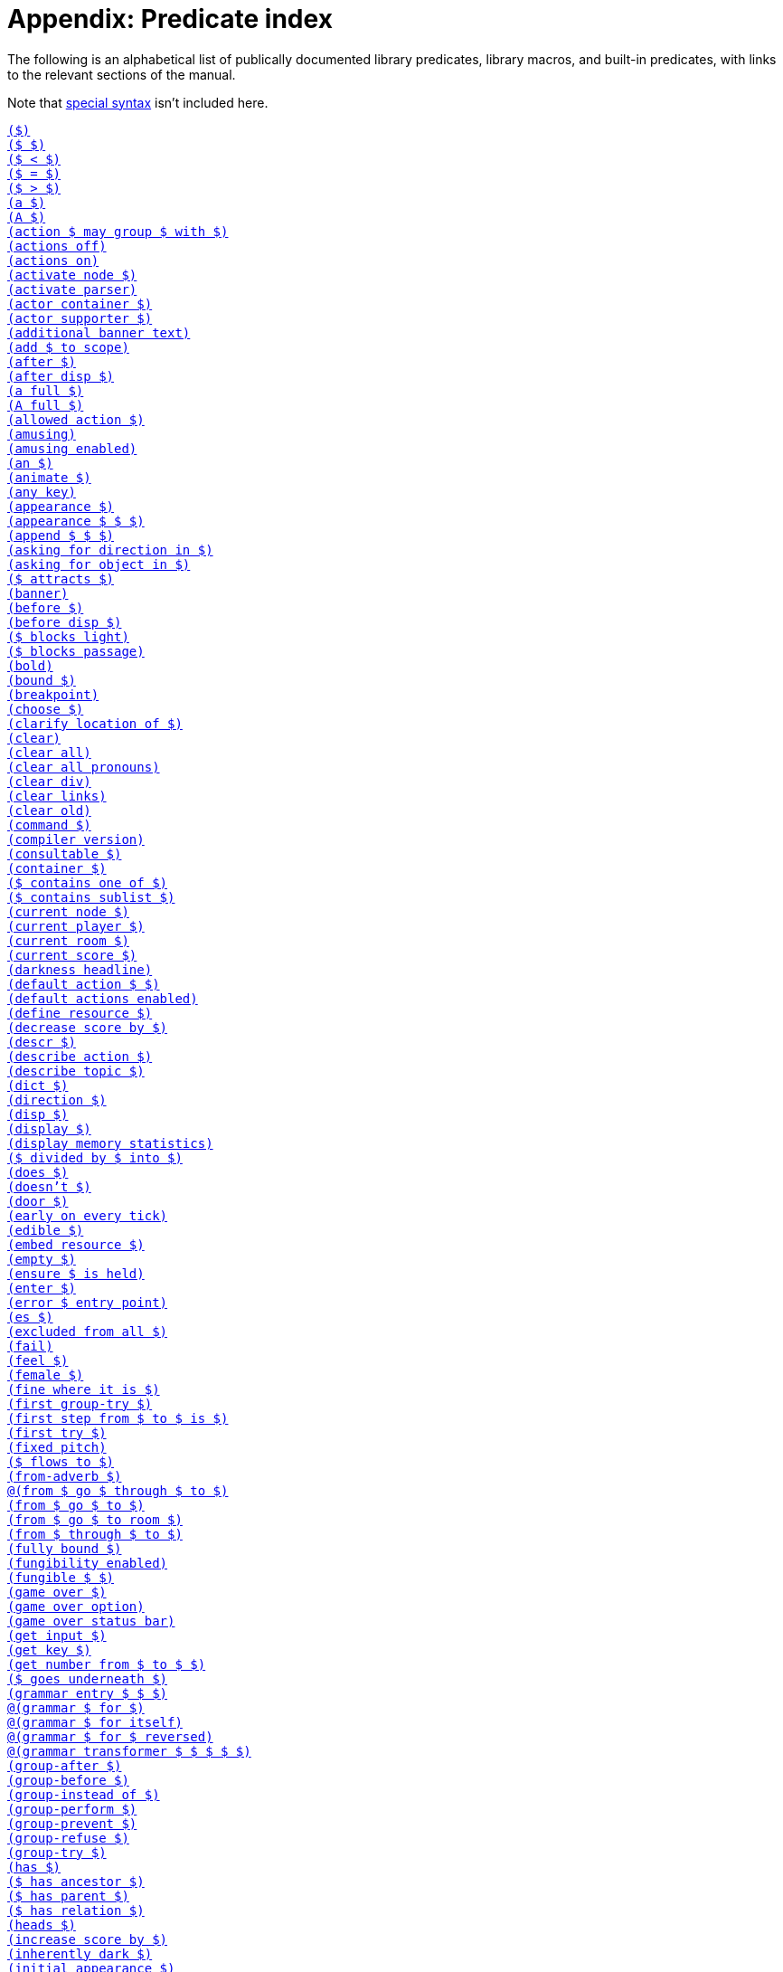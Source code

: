 = Appendix: Predicate index

The following is an alphabetical list of publically documented library
predicates, library macros, and built-in predicates, with links to the relevant
sections of the manual.

Note that
xref:lang:quickref.adoc#special[special syntax]
isn't included here.

xref:understanding.adoc#liblinks[`($)`] +
xref:understanding.adoc#liblinks[`($ $)`] +
xref:lang:builtins.adoc#arithmetic[`($ < $)`] +
xref:lang:varsvalues.adoc#unification[`($ = $)`] +
xref:lang:builtins.adoc#arithmetic[`($ > $)`] +
xref:traits.adoc#linguistictraits[`(a $)`] +
xref:traits.adoc#linguistictraits[`(A $)`] +
xref:actions.adoc#groupactions[`(action $ may group $ with $)`] +
xref:miscfeat.adoc#libdebug[`(actions off)`] +
xref:miscfeat.adoc#libdebug[`(actions on)`] +
xref:timeprogress.adoc#choicemode[`(activate node $)`] +
xref:timeprogress.adoc#choicemode[`(activate parser)`] +
xref:traits.adoc#categorytraits[`(actor container $)`] +
xref:traits.adoc#categorytraits[`(actor supporter $)`] +
xref:timeprogress.adoc#theintro[`(additional banner text)`] +
xref:moving.adoc#scope[`(add $ to scope)`] +
xref:actions.adoc#preventperform[`(after $)`] +
xref:timeprogress.adoc#choicemode[`(after disp $)`] +
xref:traits.adoc#fullnames[`(a full $)`] +
xref:lang:io.adoc#case[`(A full $)`] +
xref:timeprogress.adoc#choicemode[`(allowed action $)`] +
xref:timeprogress.adoc#gameover[`(amusing)`] +
xref:timeprogress.adoc#gameover[`(amusing enabled)`] +
xref:traits.adoc#linguistictraits[`(an $)`] +
xref:traits.adoc#categorytraits[`(animate $)`] +
xref:miscfeat.adoc#questions[`(any key)`] +
xref:scenery.adoc#descriptions[`(appearance $)`] +
xref:items.adoc#appearance[`(appearance $ $ $)`] +
xref:lang:builtins.adoc#listbuiltins[`(append $ $ $)`] +
xref:understanding.adoc#newactions[`(asking for direction in $)`] +
xref:understanding.adoc#newactions[`(asking for object in $)`] +
xref:moving.adoc#floating[`($ attracts $)`] +
xref:timeprogress.adoc#theintro[`(banner)`] +
xref:actions.adoc#refusebefore[`(before $)`] +
xref:timeprogress.adoc#choicemode[`(before disp $)`] +
xref:moving.adoc#doors[`($ blocks light)`] +
xref:moving.adoc#doors[`($ blocks passage)`] +
xref:lang:io.adoc#case[`(bold)`] +
xref:lang:builtins.adoc#typechecks[`(bound $)`] +
xref:lang:io.adoc#debugging[`(breakpoint)`] +
xref:timeprogress.adoc#choicemode[`(choose $)`] +
xref:traits.adoc#fullnames[`(clarify location of $)`] +
xref:lang:io.adoc#clear[`(clear)`] +
xref:lang:io.adoc#clear[`(clear all)`] +
xref:miscfeat.adoc#pronouns[`(clear all pronouns)`] +
xref:lang:io.adoc#clear[`(clear div)`] +
xref:lang:io.adoc#hyperlinks[`(clear links)`] +
xref:lang:io.adoc#clear[`(clear old)`] +
xref:understanding.adoc#newactions[`(command $)`] +
xref:lang:beyondprg.adoc#metadata[`(compiler version)`] +
xref:traits.adoc#categorytraits[`(consultable $)`] +
xref:traits.adoc#categorytraits[`(container $)`] +
xref:miscfeat.adoc#listutil[`($ contains one of $)`] +
xref:miscfeat.adoc#listutil[`($ contains sublist $)`] +
xref:timeprogress.adoc#choicemode[`(current node $)`] +
xref:moving.adoc#moveplayer[`(current player $)`] +
xref:moving.adoc#moveplayer[`(current room $)`] +
xref:timeprogress.adoc#score[`(current score $)`] +
xref:timeprogress.adoc#statusbar[`(darkness headline)`] +
xref:understanding.adoc#liblinks[`(default action $ $)`] +
xref:understanding.adoc#liblinks[`(default actions enabled)`] +
xref:lang:io.adoc#resources[`(define resource $)`] +
xref:timeprogress.adoc#score[`(decrease score by $)`] +
xref:scenery.adoc#descriptions[`(descr $)`] +
xref:understanding.adoc#newactions[`(describe action $)`] +
xref:npc.adoc#asktell[`(describe topic $)`] +
xref:scenery.adoc#descriptions[`(dict $)`] +
xref:traits.adoc#categorytraits[`(direction $)`] +
xref:timeprogress.adoc#choicemode[`(disp $)`] +
xref:timeprogress.adoc#choicemode[`(display $)`] +
xref:lang:builtins.adoc#system[`(display memory statistics)`] +
xref:lang:builtins.adoc#arithmetic[`($ divided by $ into $)`] +
xref:traits.adoc#linguistictraits[`(does $)`] +
xref:traits.adoc#linguistictraits[`(doesn't $)`] +
xref:traits.adoc#categorytraits[`(door $)`] +
xref:actions.adoc#tickstop[`(early on every tick)`] +
xref:traits.adoc#categorytraits[`(edible $)`] +
xref:lang:io.adoc#resources[`(embed resource $)`] +
xref:lang:builtins.adoc#typechecks[`(empty $)`] +
xref:miscfeat.adoc#treeutil[`(ensure $ is held)`] +
xref:moving.adoc#moveplayer[`(enter $)`] +
xref:lang:beyondprg.adoc#runtimeerror[`(error $ entry point)`] +
xref:traits.adoc#linguistictraits[`(es $)`] +
xref:traits.adoc#categorytraits[`(excluded from all $)`] +
xref:lang:choicepoints.adoc#exhaust[`(fail)`] +
xref:stdactions.adoc#stdreveal[`(feel $)`] +
xref:traits.adoc#categorytraits[`(female $)`] +
xref:traits.adoc#categorytraits[`(fine where it is $)`] +
xref:actions.adoc#groupactions[`(first group-try $)`] +
xref:moving.adoc#pathfinding[`(first step from $ to $ is $)`] +
xref:actions.adoc#refusebefore[`(first try $)`] +
xref:lang:io.adoc#case[`(fixed pitch)`] +
xref:timeprogress.adoc#choicemode[`($ flows to $)`] +
xref:miscfeat.adoc#dirutil[`(from-adverb $)`] +
xref:moving.adoc#doors[`@(from $ go $ through $ to $)`] +
xref:moving.adoc#rooms[`(from $ go $ to $)`] +
xref:npc.adoc#npcmove[`(from $ go $ to room $)`] +
xref:moving.adoc#doors[`(from $ through $ to $)`] +
xref:lang:builtins.adoc#typechecks[`(fully bound $)`] +
xref:miscfeat.adoc#fungibility[`(fungibility enabled)`] +
xref:miscfeat.adoc#fungibility[`(fungible $ $)`] +
xref:timeprogress.adoc#gameover[`(game over $)`] +
xref:timeprogress.adoc#gameover[`(game over option)`] +
xref:timeprogress.adoc#gameover[`(game over status bar)`] +
xref:lang:io.adoc#input[`(get input $)`] +
xref:lang:io.adoc#input[`(get key $)`] +
xref:miscfeat.adoc#questions[`(get number from $ to $ $)`] +
xref:items.adoc#clothing[`($ goes underneath $)`] +
xref:understanding.adoc#customtokens[`(grammar entry $ $ $)`] +
xref:understanding.adoc#grammar[`@(grammar $ for $)`] +
xref:understanding.adoc#grammar[`@(grammar $ for itself)`] +
xref:understanding.adoc#grammar[`@(grammar $ for $ reversed)`] +
xref:understanding.adoc#customtokens[`@(grammar transformer $ $ $ $ $)`] +
xref:actions.adoc#groupactions[`(group-after $)`] +
xref:actions.adoc#groupactions[`(group-before $)`] +
xref:actions.adoc#groupactions[`(group-instead of $)`] +
xref:actions.adoc#groupactions[`(group-perform $)`] +
xref:actions.adoc#groupactions[`(group-prevent $)`] +
xref:actions.adoc#groupactions[`(group-refuse $)`] +
xref:actions.adoc#groupactions[`(group-try $)`] +
xref:traits.adoc#linguistictraits[`(has $)`] +
xref:miscfeat.adoc#treeutil[`($ has ancestor $)`] +
xref:lang:dynamic.adoc#hasparent[`($ has parent $)`] +
xref:scenery.adoc#objlocations[`($ has relation $)`] +
xref:scenery.adoc#descriptions[`(heads $)`] +
xref:timeprogress.adoc#score[`(increase score by $)`] +
xref:moving.adoc#light[`(inherently dark $)`] +
xref:items.adoc#appearance[`(initial appearance $)`] +
xref:timeprogress.adoc#choicemode[`(initial label $)`] +
xref:traits.adoc#categorytraits[`(in-seat $)`] +
xref:actions.adoc#preventperform[`(instead of $)`] +
xref:traits.adoc#categorytraits[`(intangible $)`] +
xref:lang:io.adoc#resources[`(interpreter can embed $)`] +
xref:lang:io.adoc#status[`(interpreter supports inline status bar)`] +
xref:lang:io.adoc#hyperlinks[`(interpreter supports links)`] +
xref:lang:builtins.adoc#system[`(interpreter supports quit)`] +
xref:lang:io.adoc#status[`(interpreter supports status bar)`] +
xref:lang:builtins.adoc#system[`(interpreter supports undo)`] +
xref:timeprogress.adoc#theintro[`(intro)`] +
xref:traits.adoc#linguistictraits[`(is $)`] +
xref:scenery.adoc#objlocations[`@($ is $ $)`] +
xref:scenery.adoc#dynamic[`($ is broken)`] +
xref:scenery.adoc#dynamic[`($ is closed)`] +
xref:timeprogress.adoc#choicemode[`($ is exposed)`] +
xref:items.adoc#pristine[`($ is handled)`] +
xref:scenery.adoc#hidden[`($ is hidden)`] +
xref:scenery.adoc#dynamic[`@($ is in order)`] +
xref:miscfeat.adoc#treeutil[`($ is in room $)`] +
xref:moving.adoc#scope[`($ is in scope)`] +
xref:scenery.adoc#dynamic[`($ is locked)`] +
xref:miscfeat.adoc#treeutil[`($ is nested $ $)`] +
xref:miscfeat.adoc#treeutil[`@($ is nowhere)`] +
xref:traits.adoc#linguistictraits[`(isn't $)`] +
xref:scenery.adoc#dynamic[`@($ is on)`] +
xref:scenery.adoc#dynamic[`($ is off)`] +
xref:lang:builtins.adoc#listbuiltins[`($ is one of $)`] +
xref:scenery.adoc#dynamic[`@($ is open)`] +
xref:miscfeat.adoc#treeutil[`($ is part of $)`] +
xref:items.adoc#pristine[`@($ is pristine)`] +
xref:scenery.adoc#hidden[`@($ is revealed)`] +
xref:timeprogress.adoc#choicemode[`@($ is unexposed)`] +
xref:scenery.adoc#dynamic[`@($ is unlocked)`] +
xref:scenery.adoc#dynamic[`@($ is unvisited)`] +
xref:scenery.adoc#dynamic[`($ is visited)`] +
xref:items.adoc#clothing[`($ is worn by $)`] +
xref:traits.adoc#linguistictraits[`(it $)`] +
xref:traits.adoc#linguistictraits[`(It $)`] +
xref:lang:io.adoc#case[`(italic)`] +
xref:traits.adoc#categorytraits[`(item $)`] +
xref:traits.adoc#linguistictraits[`(it $ is)`] +
xref:traits.adoc#linguistictraits[`(its $)`] +
xref:traits.adoc#linguistictraits[`(Its $)`] +
xref:traits.adoc#linguistictraits[`(itself $)`] +
xref:lang:builtins.adoc#sploin[`(join words $ into $)`] +
xref:timeprogress.adoc#choicemode[`(label $)`] +
xref:miscfeat.adoc#listutil[`(last $ $)`] +
xref:actions.adoc#tickstop[`(late on every tick)`] +
xref:miscfeat.adoc#listutil[`(length of $ into $)`] +
xref:npc.adoc#npcaction[`(let $ climb $)`] +
xref:npc.adoc#npcaction[`(let $ close $)`] +
xref:npc.adoc#npcaction[`(let $ drop $)`] +
xref:npc.adoc#npcaction[`(let $ enter $)`] +
xref:npc.adoc#npcmove[`(let $ go $)`] +
xref:npc.adoc#npcaction[`(let $ leave $)`] +
xref:npc.adoc#npcaction[`(let $ open $)`] +
xref:npc.adoc#npcaction[`(let $ put $ $ $)`] +
xref:npc.adoc#npcaction[`(let $ remove $)`] +
xref:npc.adoc#npcaction[`(let $ take $)`] +
xref:npc.adoc#npcaction[`(let $ wear $)`] +
xref:understanding.adoc#liblinks[`(library links enabled)`] +
xref:lang:beyondprg.adoc#metadata[`(library version)`] +
xref:lang:execution.adoc#printing[`(line)`] +
xref:lang:builtins.adoc#typechecks[`(list $)`] +
xref:items.adoc#appearance[`(list objects $ $)`] +
xref:traits.adoc#categorytraits[`(lockable $)`] +
xref:scenery.adoc#descriptions[`(look $)`] +
xref:traits.adoc#categorytraits[`(male $)`] +
xref:understanding.adoc#customtokens[`(match grammar token $ against $ $ into $)`] +
xref:timeprogress.adoc#score[`(maximum score $)`] +
xref:lang:builtins.adoc#arithmetic[`($ minus $ into $)`] +
xref:lang:builtins.adoc#arithmetic[`($ modulo $ into $)`] +
xref:moving.adoc#moveplayer[`(move player to $ $)`] +
xref:scenery.adoc#objects[`(name $)`] +
xref:stdactions.adoc#stdcore[`(narrate climbing $)`] +
xref:npc.adoc#npcaction[`(narrate $ climbing $)`] +
xref:stdactions.adoc#stdcore[`(narrate closing $)`] +
xref:npc.adoc#npcaction[`(narrate $ closing $)`] +
xref:stdactions.adoc#stdcore[`(narrate dropping $)`] +
xref:npc.adoc#npcaction[`(narrate $ dropping $)`] +
xref:stdactions.adoc#stdcore[`(narrate eating $)`] +
xref:stdactions.adoc#stdcore[`(narrate entering $)`] +
xref:npc.adoc#npcaction[`(narrate $ entering $)`] +
xref:npc.adoc#npcmove[`(narrate $ entering $ from $)`] +
xref:stdactions.adoc#stdcore[`(narrate failing to leave $ $)`] +
xref:stdactions.adoc#stdreveal[`(narrate failing to look $)`] +
xref:stdactions.adoc#stdcore[`(narrate leaving $)`] +
xref:stdactions.adoc#stdcore[`(narrate leaving $ $)`] +
xref:npc.adoc#npcaction[`(narrate $ leaving $)`] +
xref:npc.adoc#npcmove[`(narrate $ leaving $ $ to $)`] +
xref:stdactions.adoc#stdcore[`(narrate leaving $ $ by $)`] +
xref:stdactions.adoc#stdcore[`(narrate leaving $ $ with $)`] +
xref:stdactions.adoc#stdcore[`(narrate locking $ with $)`] +
xref:stdactions.adoc#stdcore[`(narrate opening $)`] +
xref:npc.adoc#npcaction[`(narrate $ opening $)`] +
xref:stdactions.adoc#stdcore[`(narrate putting $ $ $)`] +
xref:npc.adoc#npcaction[`(narrate $ putting $ $ $)`] +
xref:stdactions.adoc#stdcore[`(narrate removing $)`] +
xref:npc.adoc#npcaction[`(narrate $ removing $)`] +
xref:stdactions.adoc#stdcore[`(narrate switching off $)`] +
xref:stdactions.adoc#stdcore[`(narrate switching on $)`] +
xref:stdactions.adoc#stdcore[`(narrate taking $)`] +
xref:npc.adoc#npcaction[`(narrate $ taking $)`] +
xref:stdactions.adoc#stdcore[`(narrate unlocking $ with $)`] +
xref:stdactions.adoc#stdcore[`(narrate wearing $)`] +
xref:npc.adoc#npcaction[`(narrate $ wearing $)`] +
xref:lang:builtins.adoc#typechecks[`(nonempty $)`] +
xref:lang:execution.adoc#printing[`(no space)`] +
xref:traits.adoc#categorytraits[`(not here $)`] +
xref:miscfeat.adoc#pronouns[`(notice $)`] +
xref:miscfeat.adoc#listutil[`(nth $ $ $)`] +
xref:lang:builtins.adoc#typechecks[`(number $)`] +
xref:lang:builtins.adoc#typechecks[`(object $)`] +
xref:timeprogress.adoc#choicemode[`($ offers $)`] +
xref:actions.adoc#tickstop[`(on every tick)`] +
xref:actions.adoc#tickstop[`(on every tick in $)`] +
xref:traits.adoc#categorytraits[`(on-seat $)`] +
xref:traits.adoc#categorytraits[`(opaque $)`] +
xref:traits.adoc#categorytraits[`(openable $)`] +
xref:scenery.adoc#dynamic[`(open or closed $)`] +
xref:miscfeat.adoc#dirutil[`(opposite of $ is $)`] +
xref:traits.adoc#categorytraits[`(out of reach $)`] +
xref:traits.adoc#linguistictraits[`(pair $)`] +
xref:lang:execution.adoc#printing[`(par)`] +
xref:timeprogress.adoc#gameover[`(parse game over $)`] +
xref:actions.adoc#preventperform[`(perform $)`] +
xref:moving.adoc#light[`(player can see)`] +
xref:moving.adoc#scope[`(player can see $)`] +
xref:traits.adoc#linguistictraits[`(plural $)`] +            
xref:items.adoc#plursynonyms[`(plural dict $)`] +
xref:miscfeat.adoc#fungibility[`(plural name $)`] +
xref:lang:builtins.adoc#arithmetic[`($ plus $ into $)`] +
xref:traits.adoc#categorytraits[`(potable $)`] +
xref:miscfeat.adoc#dirutil[`(present-adverb $)`] +
xref:traits.adoc#categorytraits[`(present-name $)`] +
xref:actions.adoc#preventperform[`(prevent $)`] +
xref:stdactions.adoc#stdcore[`(prevent entering $)`] +
xref:miscfeat.adoc#listutil[`(print words $)`] +
xref:miscfeat.adoc#listutil[`(Print Words $)`] +
xref:lang:execution.adoc#predicates[`(program entry point)`] +
xref:lang:io.adoc#progress[`(progress bar $ of $)`] +
xref:traits.adoc#linguistictraits[`(proper $)`] +
xref:npc.adoc#asktell[`(proper topic $)`] +
xref:moving.adoc#light[`($ provides light)`] +
xref:traits.adoc#categorytraits[`(pushable $)`] +
xref:lang:control.adoc#closures[`(query $ $)`] +
xref:lang:control.adoc#closures[`(query $)`] +
xref:lang:builtins.adoc#system[`(quit)`] +
xref:lang:builtins.adoc#arithmetic[`(random from $ to $ into $)`] +
xref:miscfeat.adoc#listutil[`(randomly select $ from $)`] +
xref:miscfeat.adoc#listutil[`($ recursively contains $)`] +
xref:miscfeat.adoc#treeutil[`(recursively leave non-vehicles)`] +
xref:timeprogress.adoc#statusbar[`(redraw status bar)`] +
xref:actions.adoc#refusebefore[`(refuse $)`] +
xref:traits.adoc#categorytraits[`(relation $)`] +
xref:lang:io.adoc#input[`(removable word endings)`] +
xref:miscfeat.adoc#listutil[`(remove duplicates $ $)`] +
xref:miscfeat.adoc#listutil[`(remove from $ matching $ into $)`] +
xref:lang:choicepoints.adoc#repeat[`(repeat forever)`] +
xref:lang:builtins.adoc#system[`(restart)`] +
xref:lang:builtins.adoc#system[`(restore)`] +
xref:scenery.adoc#hidden[`(reveal $)`] +
xref:lang:io.adoc#case[`(reverse)`] +
xref:miscfeat.adoc#listutil[`(reverse $ $)`] +
xref:traits.adoc#categorytraits[`(reverse-name $)`] +
xref:understanding.adoc#howparser[`(rewrite $ into $)`] +
xref:lang:io.adoc#case[`(roman)`] +
xref:traits.adoc#categorytraits[`(room $)`] +
xref:moving.adoc#rooms[`(room header $)`] +
xref:traits.adoc#linguistictraits[`(s $)`] +
xref:lang:builtins.adoc#system[`(save $)`] +
xref:lang:builtins.adoc#system[`(save undo $)`] +
xref:miscfeat.adoc#libdebug[`(scope)`] +
xref:timeprogress.adoc#score[`(scoring enabled)`] +
xref:traits.adoc#categorytraits[`(seat $)`] +
xref:moving.adoc#moveplayer[`(select player $)`] +
xref:lang:beyondprg.adoc#metadata[`(serial number)`] +
xref:traits.adoc#categorytraits[`(sharp $)`] +
xref:moving.adoc#pathfinding[`(shortest path from $ to $ is $)`] +
xref:traits.adoc#linguistictraits[`(singleton $)`] +
xref:lang:execution.adoc#printing[`(space)`] +
xref:lang:io.adoc#case[`(space $)`] +
xref:miscfeat.adoc#dirutil[`(spell out $)`] +
xref:miscfeat.adoc#listutil[`(split $ anywhere into $ and $)`] +
xref:lang:builtins.adoc#listbuiltins[`(split $ by $ into $ and $)`] +
xref:lang:builtins.adoc#sploin[`(split word $ into $)`] +
xref:timeprogress.adoc#statusbar[`(status headline)`] +
xref:timeprogress.adoc#choicemode[`(sticky $)`] +
xref:lang:control.adoc#stoppable[`(stop)`] +
xref:lang:beyondprg.adoc#metadata[`(story author)`] +
xref:lang:beyondprg.adoc#metadata[`(story blurb)`] +
xref:lang:beyondprg.adoc#metadata[`(story ifid)`] +
xref:lang:beyondprg.adoc#metadata[`(story noun)`] +
xref:lang:beyondprg.adoc#metadata[`(story release $)`] +
xref:lang:beyondprg.adoc#metadata[`(story title)`] +
xref:lang:io.adoc#div[`(style class $)`] +
xref:traits.adoc#categorytraits[`(supporter $)`] +
xref:traits.adoc#categorytraits[`(switchable $)`] +
xref:miscfeat.adoc#listutil[`(take $ from $ into $)`] +
xref:timeprogress.adoc#choicemode[`(terminating $)`] +
xref:traits.adoc#linguistictraits[`(that $)`] +
xref:traits.adoc#linguistictraits[`(That $)`] +
xref:traits.adoc#linguistictraits[`(That's $)`] +
xref:traits.adoc#linguistictraits[`(the $)`] +
xref:traits.adoc#linguistictraits[`(The $)`] +
xref:traits.adoc#fullnames[`(the full $)`] +
xref:miscfeat.adoc#thefullsingle[`(the full single $)`] +
xref:lang:io.adoc#case[`(The full $)`] +
xref:traits.adoc#linguistictraits[`(the $ is)`] +
xref:traits.adoc#linguistictraits[`(The $ is)`] +
xref:traits.adoc#linguistictraits[`(them $)`] +
xref:actions.adoc#tickstop[`(tick)`] +
xref:lang:builtins.adoc#arithmetic[`($ times $ into $)`] +
xref:npc.adoc#asktell[`(topic $)`] +
xref:npc.adoc#asktell[`(topic keyword $)`] +
xref:npc.adoc#asktell[`(topic keyword $ implies $)`] +
xref:traits.adoc#categorytraits[`(towards-name $)`] +
xref:lang:io.adoc#debugging[`(trace off)`] +
xref:lang:io.adoc#debugging[`(trace on)`] +
xref:lang:builtins.adoc#system[`(transcript off)`] +
xref:lang:builtins.adoc#system[`(transcript on)`] +
xref:actions.adoc#actionprocess[`(try $)`] +
xref:traits.adoc#linguistictraits[`(uncountable $)`] +
xref:understanding.adoc#newactions[`(understand $)`] +
xref:understanding.adoc#howparser[`(understand $ as $)`] +
xref:understanding.adoc#howparser[`(understand $ as any object $)`] +
xref:understanding.adoc#howparser[`(understand $ as any object $ preferably $)`] +
xref:understanding.adoc#howparser[`(understand $ as any object $ preferably animate)`] +
xref:understanding.adoc#howparser[`(understand $ as direction $)`] +
xref:understanding.adoc#howparser[`(understand $ as non-all object $)`] +
xref:understanding.adoc#howparser[`(understand $ as number $)`] +
xref:understanding.adoc#howparser[`(understand $ as object $ preferably $)`] +
xref:understanding.adoc#howparser[`(understand $ as object $ preferably child of $)`] +
xref:understanding.adoc#howparser[`(understand $ as object $ preferably held)`] +
xref:understanding.adoc#howparser[`(understand $ as object $ preferably held excluding $)`] +
xref:understanding.adoc#howparser[`(understand $ as object $ preferably takable)`] +
xref:understanding.adoc#howparser[`(understand $ as object $ preferably worn)`] +
xref:understanding.adoc#howparser[`(understand $ as single object $)`] +
xref:understanding.adoc#howparser[`(understand $ as single object $ preferably $)`] +
xref:understanding.adoc#howparser[`(understand $ as single object $ preferably animate)`] +
xref:understanding.adoc#howparser[`(understand $ as single object $ preferably container)`] +
xref:understanding.adoc#howparser[`(understand $ as single object $ preferably held)`] +
xref:understanding.adoc#howparser[`(understand $ as single object $ preferably supporter)`] +
xref:understanding.adoc#howparser[`(understand $ as topic $)`] +
xref:understanding.adoc#newactions[`@(understand command $)`] +
xref:lang:builtins.adoc#system[`(undo)`] +
xref:lang:builtins.adoc#typechecks[`(unknown word $)`] +
xref:understanding.adoc#unlikely[`(unlikely $)`] +
xref:moving.adoc#doors[`($ unlocks $)`] +
xref:lang:io.adoc#case[`(unstyle)`] +
xref:moving.adoc#moveplayer[`(update environment around player)`] +
xref:lang:io.adoc#case[`(uppercase)`] +
xref:traits.adoc#categorytraits[`(vehicle $)`] +
xref:understanding.adoc#unlikely[`(very unlikely $)`] +
xref:traits.adoc#categorytraits[`(wearable $)`] +
xref:items.adoc#clothing[`(wearing $ covers $)`] +
xref:items.adoc#clothing[`(wearing $ removes $)`] +
xref:miscfeat.adoc#commoncomplaints[`(when $ blocks passage)`] +
xref:miscfeat.adoc#commoncomplaints[`(when $ can't be taken)`] +
xref:miscfeat.adoc#commoncomplaints[`(when $ is $ $)`] +
xref:miscfeat.adoc#commoncomplaints[`(when $ is already $ $)`] +
xref:miscfeat.adoc#commoncomplaints[`(when $ is already held)`] +
xref:miscfeat.adoc#commoncomplaints[`(when $ is closed)`] +
xref:miscfeat.adoc#commoncomplaints[`(when $ is fine where it is)`] +
xref:miscfeat.adoc#commoncomplaints[`(when $ is held by someone)`] +
xref:miscfeat.adoc#commoncomplaints[`(when $ is not here)`] +
xref:miscfeat.adoc#commoncomplaints[`(when $ isn't directly held)`] +
xref:miscfeat.adoc#commoncomplaints[`(when $ is out of reach)`] +
xref:miscfeat.adoc#commoncomplaints[`(when $ is out of sight)`] +
xref:miscfeat.adoc#commoncomplaints[`(when $ is part of something)`] +
xref:miscfeat.adoc#commoncomplaints[`(when $ is worn by someone)`] +
xref:miscfeat.adoc#commoncomplaints[`(when $ won't accept $)`] +
xref:miscfeat.adoc#commoncomplaints[`(when $ won't accept actor $)`] +
xref:lang:builtins.adoc#typechecks[`(word $)`] +
xref:miscfeat.adoc#questions[`(yesno)`] +
xref:traits.adoc#linguistictraits[`(your $)`] +
